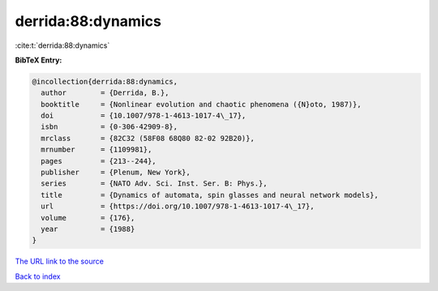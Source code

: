 derrida:88:dynamics
===================

:cite:t:`derrida:88:dynamics`

**BibTeX Entry:**

.. code-block:: bibtex

   @incollection{derrida:88:dynamics,
     author        = {Derrida, B.},
     booktitle     = {Nonlinear evolution and chaotic phenomena ({N}oto, 1987)},
     doi           = {10.1007/978-1-4613-1017-4\_17},
     isbn          = {0-306-42909-8},
     mrclass       = {82C32 (58F08 68Q80 82-02 92B20)},
     mrnumber      = {1109981},
     pages         = {213--244},
     publisher     = {Plenum, New York},
     series        = {NATO Adv. Sci. Inst. Ser. B: Phys.},
     title         = {Dynamics of automata, spin glasses and neural network models},
     url           = {https://doi.org/10.1007/978-1-4613-1017-4\_17},
     volume        = {176},
     year          = {1988}
   }

`The URL link to the source <https://doi.org/10.1007/978-1-4613-1017-4\_17>`__


`Back to index <../By-Cite-Keys.html>`__
